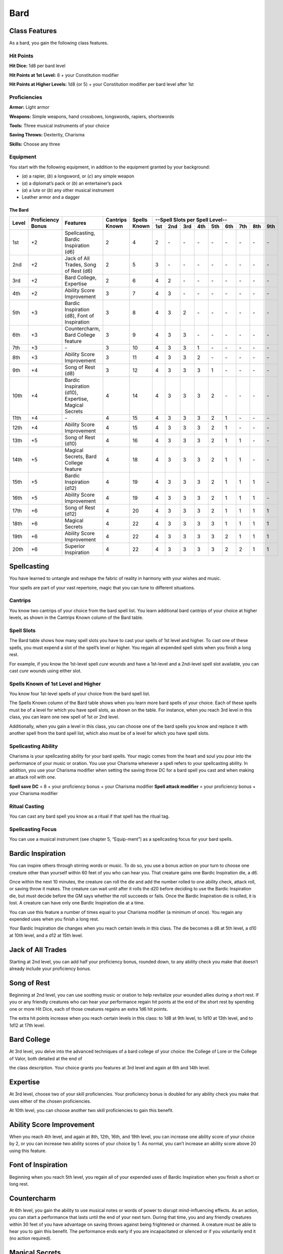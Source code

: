 Bard
====

Class Features
~~~~~~~~~~~~~~

As a bard, you gain the following class features.

Hit Points
^^^^^^^^^^

**Hit Dice:** 1d8 per bard level

**Hit Points at 1st Level:** 8 + your Constitution modifier

**Hit Points at Higher Levels:** 1d8 (or 5) + your Constitution modifier
per bard level after 1st

Proficiencies
^^^^^^^^^^^^^

**Armor:** Light armor

**Weapons:** Simple weapons, hand crossbows, longswords, rapiers,
shortswords

**Tools:** Three musical instruments of your choice

**Saving Throws:** Dexterity, Charisma

**Skills:** Choose any three

Equipment
^^^^^^^^^

You start with the following equipment, in addition to the equipment
granted by your background:

-  (*a*) a rapier, (*b*) a longsword, or (*c*) any simple weapon

-  (*a*) a diplomat’s pack or (*b*) an entertainer’s pack

-  (*a*) a lute or (*b*) any other musical instrument

-  Leather armor and a dagger

The Bard
********

+-------+-------------+-----------------------------------------+----------+---------+-----------------------------------------------------+
|       |             |                                         |          |         | --Spell Slots per Spell Level--                     |
|       | Proficiency |                                         | Cantrips | Spells  +-----+-----+-----+-----+-----+-----+-----+-----+-----+
| Level | Bonus       | Features                                | Known    | Known   | 1st | 2nd | 3rd | 4th | 5th | 6th | 7th | 8th | 9th |
+=======+=============+=========================================+==========+=========+=====+=====+=====+=====+=====+=====+=====+=====+=====+
| 1st   | +2          | Spellcasting, Bardic Inspiration (d6)   | 2        | 4       | 2   | \-  | \-  | \-  | \-  | \-  | \-  | \-  | \-  |
+-------+-------------+-----------------------------------------+----------+---------+-----+-----+-----+-----+-----+-----+-----+-----+-----+
| 2nd   | +2          | Jack of  All Trades, Song of Rest (d6)  | 2        | 5       | 3   | \-  | \-  | \-  | \-  | \-  | \-  | \-  | \-  |
+-------+-------------+-----------------------------------------+----------+---------+-----+-----+-----+-----+-----+-----+-----+-----+-----+
| 3rd   | +2          | Bard College, Expertise                 | 2        | 6       | 4   | 2   | \-  | \-  | \-  | \-  | \-  | \-  | \-  |
+-------+-------------+-----------------------------------------+----------+---------+-----+-----+-----+-----+-----+-----+-----+-----+-----+
| 4th   | +2          | Ability  Score Improvement              | 3        | 7       | 4   | 3   | \-  | \-  | \-  | \-  | \-  | \-  | \-  |
+-------+-------------+-----------------------------------------+----------+---------+-----+-----+-----+-----+-----+-----+-----+-----+-----+
| 5th   | +3          | Bardic Inspiration (d8), Font  of       | 3        | 8       | 4   | 3   | 2   | \-  | \-  | \-  | \-  | \-  | \-  |
|       |             | Inspiration                             |          |         |     |     |     |     |     |     |     |     |     |
+-------+-------------+-----------------------------------------+----------+---------+-----+-----+-----+-----+-----+-----+-----+-----+-----+
| 6th   | +3          | Countercharm, Bard  College feature     | 3        | 9       | 4   | 3   | 3   | \-  | \-  | \-  | \-  | \-  | \-  |
+-------+-------------+-----------------------------------------+----------+---------+-----+-----+-----+-----+-----+-----+-----+-----+-----+
| 7th   | +3          | \-                                      | 3        | 10      | 4   | 3   | 3   | 1   | \-  | \-  | \-  | \-  | \-  |
+-------+-------------+-----------------------------------------+----------+---------+-----+-----+-----+-----+-----+-----+-----+-----+-----+
| 8th   | +3          | Ability  Score Improvement              | 3        | 11      | 4   | 3   | 3   | 2   | \-  | \-  | \-  | \-  | \-  |
+-------+-------------+-----------------------------------------+----------+---------+-----+-----+-----+-----+-----+-----+-----+-----+-----+
| 9th   | +4          | Song of  Rest  (d8)                     | 3        | 12      | 4   | 3   | 3   | 3   | 1   | \-  | \-  | \-  | \-  |
+-------+-------------+-----------------------------------------+----------+---------+-----+-----+-----+-----+-----+-----+-----+-----+-----+
| 10th  | +4          | Bardic Inspiration (d10), Expertise,    | 4        | 14      | 4   | 3   | 3   | 3   | 2   | \-  | \-  | \-  | \-  |
|       |             | Magical Secrets                         |          |         |     |     |     |     |     |     |     |     |     |
+-------+-------------+-----------------------------------------+----------+---------+-----+-----+-----+-----+-----+-----+-----+-----+-----+
| 11th  | +4          | \-                                      | 4        | 15      | 4   | 3   | 3   | 3   | 2   | 1   | \-  | \-  | \-  |
+-------+-------------+-----------------------------------------+----------+---------+-----+-----+-----+-----+-----+-----+-----+-----+-----+
| 12th  | +4          | Ability Score Improvement               | 4        | 15      | 4   | 3   | 3   | 3   | 2   | 1   | \-  | \-  | \-  |
+-------+-------------+-----------------------------------------+----------+---------+-----+-----+-----+-----+-----+-----+-----+-----+-----+
| 13th  | +5          | Song  of  Rest  (d10)                   | 4        | 16      | 4   | 3   | 3   | 3   | 2   | 1   | 1   | \-  | \-  |
+-------+-------------+-----------------------------------------+----------+---------+-----+-----+-----+-----+-----+-----+-----+-----+-----+
| 14th  | +5          | Magical Secrets, Bard College feature   | 4        | 18      | 4   | 3   | 3   | 3   | 2   | 1   | 1   | \-  | \-  |
+-------+-------------+-----------------------------------------+----------+---------+-----+-----+-----+-----+-----+-----+-----+-----+-----+
| 15th  | +5          | Bardic  Inspiration (d12)               | 4        | 19      | 4   | 3   | 3   | 3   | 2   | 1   | 1   | 1   | \-  |
+-------+-------------+-----------------------------------------+----------+---------+-----+-----+-----+-----+-----+-----+-----+-----+-----+
| 16th  | +5          | Ability Score Improvement               | 4        | 19      | 4   | 3   | 3   | 3   | 2   | 1   | 1   | 1   | \-  |
+-------+-------------+-----------------------------------------+----------+---------+-----+-----+-----+-----+-----+-----+-----+-----+-----+
| 17th  | +6          | Song of Rest (d12)                      | 4        | 20      | 4   | 3   | 3   | 3   | 2   | 1   | 1   | 1   | 1   |
+-------+-------------+-----------------------------------------+----------+---------+-----+-----+-----+-----+-----+-----+-----+-----+-----+
| 18th  | +6          | Magical Secrets                         | 4        | 22      | 4   | 3   | 3   | 3   | 3   | 1   | 1   | 1   | 1   |
+-------+-------------+-----------------------------------------+----------+---------+-----+-----+-----+-----+-----+-----+-----+-----+-----+
| 19th  | +6          | Ability Score Improvement               | 4        | 22      | 4   | 3   | 3   | 3   | 3   | 2   | 1   | 1   | 1   |
+-------+-------------+-----------------------------------------+----------+---------+-----+-----+-----+-----+-----+-----+-----+-----+-----+
| 20th  | +6          | Superior Inspiration                    | 4        | 22      | 4   | 3   | 3   | 3   | 3   | 2   | 2   | 1   | 1   |
+-------+-------------+-----------------------------------------+----------+---------+-----+-----+-----+-----+-----+-----+-----+-----+-----+


Spellcasting
~~~~~~~~~~~~

You have learned to untangle and reshape the fabric of reality in
harmony with your wishes and music.

Your spells are part of your vast repertoire, magic that you can tune to
different situations.

Cantrips
^^^^^^^^

You know two cantrips of your choice from the bard spell list. You learn
additional bard cantrips of your choice at higher levels, as shown in
the Cantrips Known column of the Bard table.

Spell Slots
^^^^^^^^^^^

The Bard table shows how many spell slots you have to cast your spells
of 1st level and higher. To cast one of these spells, you must expend a
slot of the spell’s level or higher. You regain all expended spell slots
when you finish a long rest.

For example, if you know the 1st-level spell *cure
wounds* and have a 1st-level and a 2nd-level spell slot available, you
can cast *cure wounds* using either slot.

Spells Known of 1st Level and Higher
^^^^^^^^^^^^^^^^^^^^^^^^^^^^^^^^^^^^

You know four 1st-level spells
of your choice from the bard spell list.

The Spells Known column of the Bard table shows when you learn more bard
spells of your choice. Each of these spells must be of a level for which
you have spell slots, as shown on the table. For instance, when you
reach 3rd level in this class, you can learn one new spell of 1st or 2nd
level.

Additionally, when you gain a level in this class, you can choose one of
the bard spells you know and replace it with another spell from the bard
spell list, which also must be of a level for which you have spell
slots.

Spellcasting Ability
^^^^^^^^^^^^^^^^^^^^

Charisma is your spellcasting ability for your bard spells. Your magic
comes from the heart and soul you pour into the performance of your
music or oration. You use your Charisma whenever a spell refers to your
spellcasting ability. In addition, you use your Charisma modifier when
setting the saving throw DC for a bard spell you cast and when making an
attack roll with one.

**Spell save DC** = 8 + your proficiency bonus + your Charisma modifier
**Spell attack modifier** = your proficiency bonus + your Charisma
modifier

Ritual Casting
^^^^^^^^^^^^^^

You can cast any bard spell you know as a ritual if that spell has the
ritual tag.

Spellcasting Focus
^^^^^^^^^^^^^^^^^^

You can use a musical instrument (see chapter 5, “Equip-ment”) as a
spellcasting focus for your bard spells.

Bardic Inspiration
~~~~~~~~~~~~~~~~~~

You can inspire others through stirring words or music. To do so, you
use a bonus action on your turn to choose one creature other than
yourself within 60 feet of you who can hear you. That creature gains one
Bardic Inspiration die, a d6.

Once within the next 10 minutes, the creature can roll the die and add
the number rolled to one ability check, attack roll, or saving throw it
makes. The creature can wait until after it rolls the d20 before
deciding to use the Bardic Inspiration die, but must decide before the
GM says whether the roll succeeds or fails. Once the Bardic Inspiration
die is rolled, it is lost. A creature can have only one Bardic
Inspiration die at a time.

You can use this feature a number of times equal to your Charisma
modifier (a minimum of once). You regain any expended uses when you
finish a long rest.

Your Bardic Inspiration die changes when you reach certain levels in
this class. The die becomes a d8 at 5th level, a d10 at 10th level, and
a d12 at 15th level.

Jack of All Trades
~~~~~~~~~~~~~~~~~~

Starting at 2nd level, you can add half your proficiency bonus, rounded
down, to any ability check you make that doesn’t already include your
proficiency bonus.

Song of Rest
~~~~~~~~~~~~

Beginning at 2nd level, you can use soothing music or oration to help
revitalize your wounded allies during a short rest. If you or any
friendly creatures who can hear your performance regain hit points at
the end of the short rest by spending one or more Hit Dice, each of
those creatures regains an extra 1d6 hit points.

The extra hit points increase when you reach certain levels in this
class: to 1d8 at 9th level, to 1d10 at 13th level, and to 1d12 at 17th
level.

Bard College
~~~~~~~~~~~~

At 3rd level, you delve into the advanced techniques of a bard college
of your choice: the College of Lore or the College of Valor, both
detailed at the end of

the class description. Your choice grants you features at 3rd level and
again at 6th and 14th level.

Expertise
~~~~~~~~~

At 3rd level, choose two of your skill proficiencies. Your proficiency
bonus is doubled for any ability check you make that uses either of the
chosen proficiencies.

At 10th level, you can choose another two skill proficiencies to gain
this benefit.

Ability Score Improvement
~~~~~~~~~~~~~~~~~~~~~~~~~

When you reach 4th level, and again at 8th, 12th, 16th, and 19th level,
you can increase one ability score of your choice by 2, or you can
increase two ability scores of your choice by 1. As normal, you can’t
increase an ability score above 20 using this feature.

Font of Inspiration
~~~~~~~~~~~~~~~~~~~

Beginning when you reach 5th level, you regain all of your expended uses
of Bardic Inspiration when you finish a short or long rest.

Countercharm
~~~~~~~~~~~~

At 6th level, you gain the ability to use musical notes or words of
power to disrupt mind-influencing effects. As an action, you can start a
performance that lasts until the end of your next turn. During that
time, you and any friendly creatures within 30 feet of you have
advantage on saving throws against being frightened or charmed. A
creature must be able to hear you to gain this benefit. The performance
ends early if you are incapacitated or silenced or if you voluntarily
end it (no action required).

Magical Secrets
~~~~~~~~~~~~~~~

By 10th level, you have plundered magical knowledge from a wide spectrum
of disciplines. Choose two spells from any class, including this one. A
spell you choose must be of a level you can cast, as shown on the Bard
table, or a cantrip.

The chosen spells count as bard spells for you and are included in the
number in the Spells Known column of the Bard table.

You learn two additional spells from any class at 14th level and again
at 18th level.

Superior Inspiration
~~~~~~~~~~~~~~~~~~~~

At 20th level, when you roll initiative and have no uses of Bardic
Inspiration left, you regain one use.

College of Lore
~~~~~~~~~~~~~~~

Bards of the College of Lore know something about most things,
collecting bits of knowledge from sources as diverse as scholarly tomes
and peasant tales. Whether singing folk ballads in taverns or elaborate
compositions in royal courts, these bards use their gifts to hold
audiences spellbound. When the applause dies down, the audience members
might find themselves questioning everything they held to be true, from
their faith in the priesthood of the local temple to their loyalty to
the king.

The loyalty of these bards lies in the pursuit of beauty and truth, not
in fealty to a monarch or following the tenets of a deity. A noble who
keeps such a bard as a herald or advisor knows that the bard would
rather be honest than politic.

The college’s members gather in libraries and

sometimes in actual colleges, complete with classrooms and dormitories,
to share their lore with one another. They also meet at festivals or
affairs of state, where they can expose corruption, unravel lies, and
poke fun at self-important figures of authority.

Bonus Proficiencies
^^^^^^^^^^^^^^^^^^^

When you join the College of Lore at 3rd level, you gain proficiency
with three skills of your choice.

Cutting Words
^^^^^^^^^^^^^

Also at 3rd level, you learn how to use your wit to distract, confuse,
and otherwise sap the confidence and competence of others. When a
creature that you can see within 60 feet of you makes an attack roll, an
ability check, or a damage roll, you can use your reaction to expend one
of your uses of Bardic Inspiration, rolling a Bardic Inspiration die and
subtracting the number rolled from the creature’s roll. You can choose
to use this feature after the creature makes its roll, but before the GM
determines whether the attack roll or ability check succeeds or fails,
or before the creature deals its damage. The creature is immune if it
can’t hear you or if it’s immune to being charmed.

Additional Magical Secrets
^^^^^^^^^^^^^^^^^^^^^^^^^^

At 6th level, you learn two spells of your choice from any class. A
spell you choose must be of a level you can cast, as shown on the Bard
table, or a cantrip. The chosen spells count as bard spells for you but
don’t count against the number of bard spells you know.

Peerless Skill
^^^^^^^^^^^^^^

Starting at 14th level, when you make an ability check, you can expend
one use of Bardic Inspiration. Roll a Bardic Inspiration die and add the
number rolled to your ability check. You can choose to do so after you
roll the die for the ability check, but before the GM tells you whether
you succeed or fail.
